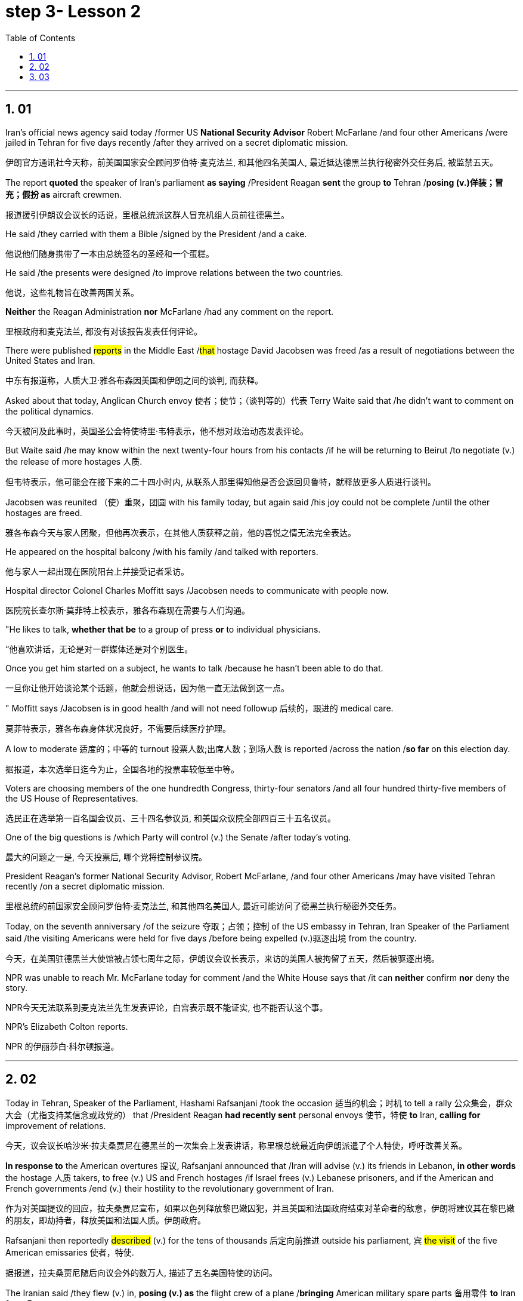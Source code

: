 


= step 3- Lesson 2
:toc: left
:toclevels: 3
:sectnums:
:stylesheet: ../../+ 000 eng选/美国高中历史教材 American History ： From Pre-Columbian to the New Millennium/myAdocCss.css

'''


== 01

Iran’s official news agency said today /former US *National Security Advisor* Robert McFarlane /and four other Americans /were jailed in Tehran for five days recently /after they arrived on a secret diplomatic mission.

[.my2]
伊朗官方通讯社今天称，前美国国家安全顾问罗伯特·麦克法兰, 和其他四名美国人, 最近抵达德黑兰执行秘密外交任务后, 被监禁五天。

The report *quoted* the speaker of Iran’s parliament *as saying* /President Reagan *sent* the group *to* Tehran /*posing (v.)佯装；冒充；假扮 as* aircraft crewmen.

[.my2]
报道援引伊朗议会议长的话说，里根总统派这群人冒充机组人员前往德黑兰。

He said /they carried with them a Bible /signed by the President /and a cake.

[.my2]
他说他们随身携带了一本由总统签名的圣经和一个蛋糕。

He said /the presents were designed /to improve relations between the two countries.

[.my2]
他说，这些礼物旨在改善两国关系。

*Neither* the Reagan Administration *nor* McFarlane /had any comment on the report.

[.my2]
里根政府和麦克法兰, 都没有对该报告发表任何评论。

There were published #reports# in the Middle East /#that# hostage David Jacobsen was freed /as a result of negotiations between the United States and Iran.

[.my2]
中东有报道称，人质大卫·雅各布森因美国和伊朗之间的谈判, 而获释。

Asked about that today, Anglican Church envoy 使者；使节；（谈判等的）代表 Terry Waite said that /he didn’t want to comment on the political dynamics.

[.my2]
今天被问及此事时，英国圣公会特使特里·韦特表示，他不想对政治动态发表评论。

But Waite said /he may know within the next twenty-four hours from his contacts /if he will be returning to Beirut /to negotiate (v.) the release of more hostages 人质.

[.my2]
但韦特表示，他可能会在接下来的二十四小时内, 从联系人那里得知他是否会返回贝鲁特，就释放更多人质进行谈判。

Jacobsen was reunited （使）重聚，团圆 with his family today, but again said /his joy could not be complete /until the other hostages are freed.

[.my2]
雅各布森今天与家人团聚，但他再次表示，在其他人质获释之前，他的喜悦之情无法完全表达。

He appeared on the hospital balcony /with his family /and talked with reporters.

[.my2]
他与家人一起出现在医院阳台上并接受记者采访。

Hospital director Colonel Charles Moffitt says /Jacobsen needs to communicate with people now.

[.my2]
医院院长查尔斯·莫菲特上校表示，雅各布森现在需要与人们沟通。

"He likes to talk, *whether that be* to a group of press *or* to individual physicians.

[.my2]
“他喜欢讲话，无论是对一群媒体还是对个别医生。

Once you get him started on a subject, he wants to talk /because he hasn’t been able to do that.

[.my2]
一旦你让他开始谈论某个话题，他就会想说话，因为他一直无法做到这一点。

" Moffitt says /Jacobsen is in good health /and will not need followup 后续的，跟进的 medical care.

[.my2]
莫菲特表示，雅各布森身体状况良好，不需要后续医疗护理。

A low to moderate 适度的；中等的 turnout 投票人数;出席人数；到场人数 is reported /across the nation /*so far* on this election day.

[.my2]
据报道，本次选举日迄今为止，全国各地的投票率较低至中等。

Voters are choosing members of the one hundredth Congress, thirty-four senators /and all four hundred thirty-five members of the US House of Representatives.

[.my2]
选民正在选举第一百名国会议员、三十四名参议员, 和美国众议院全部四百三十五名议员。

One of the big questions is /which Party will control (v.) the Senate /after today’s voting.

[.my2]
最大的问题之一是, 今天投票后, 哪个党将控制参议院。

President Reagan’s former National Security Advisor, Robert McFarlane, /and four other Americans /may have visited Tehran recently /on a secret diplomatic mission.

[.my2]
里根总统的前国家安全顾问罗伯特·麦克法兰, 和其他四名美国人, 最近可能访问了德黑兰执行秘密外交任务。

Today, on the seventh anniversary /of the seizure 夺取；占领；控制 of the US embassy in Tehran, Iran Speaker of the Parliament said /the visiting Americans were held for five days /before being expelled (v.)驱逐出境 from the country.

[.my2]
今天，在美国驻德黑兰大使馆被占领七周年之际，伊朗议会议长表示，来访的美国人被拘留了五天，然后被驱逐出境。

NPR was unable to reach Mr. McFarlane today for comment /and the White House says that /it can *neither* confirm *nor* deny the story.

[.my2]
NPR今天无法联系到麦克法兰先生发表评论，白宫表示既不能证实, 也不能否认这个事。

NPR’s Elizabeth Colton reports.

[.my2]
NPR 的伊丽莎白·科尔顿报道。


'''

== 02

Today in Tehran, Speaker of the Parliament, Hashami Rafsanjani /took the occasion 适当的机会；时机 to tell a rally 公众集会，群众大会（尤指支持某信念或政党的） that /President Reagan *had recently sent* personal envoys 使节，特使 *to* Iran, *calling for* improvement of relations.

[.my2]
今天，议会议长哈沙米·拉夫桑贾尼在德黑兰的一次集会上发表讲话，称里根总统最近向伊朗派遣了个人特使，呼吁改善关系。

*In response to* the American overtures 提议, Rafsanjani announced that /Iran will advise (v.) its friends in Lebanon, *in other words* the hostage 人质 takers, to free (v.) US and French hostages /if Israel frees (v.) Lebanese prisoners, and if the American and French governments /end (v.) their hostility to the revolutionary government of Iran.

[.my2]
作为对美国提议的回应，拉夫桑贾尼宣布，如果以色列释放黎巴嫩囚犯，并且美国和法国政府结束对革命者的敌意，伊朗将建议其在黎巴嫩的朋友，即劫持者，释放美国和法国人质。伊朗政府。

Rafsanjani then reportedly #described# (v.) for the tens of thousands 后定向前推进 outside his parliament, `宾`  #the visit# of the five American emissaries 使者，特使.

[.my2]
据报道，拉夫桑贾尼随后向议会外的数万人, 描述了五名美国特使的访问。

The Iranian said /they flew (v.) in, *posing (v.) as* the flight crew of a plane /*bringing* American military spare parts 备用零件 *to* Iran *from* Europe.

[.my2]
伊朗人称，他们冒充一架飞机的机组人员，将美国军事备件从欧洲运往伊朗。

The US envoys reportedly carried (v.) Irish passports, now said *to be held* by Iranian officials.

[.my2]
据报道，美国特使持有爱尔兰护照，现在据说由伊朗官员持有。

And one of the men /called himself McFarlane.

[.my2]
其中一名男子自称麦克法兰。

And according to Rafsanjani, he *looked exactly like* President Reagan’s former National Security Advisor.

[.my2]
据拉夫桑贾尼说，他看起来和里根总统的前国家安全顾问一模一样。

Rafsanjani claimed that /Iranian security officials also have *a tape of telephone conversations* /后定向前推进 between the American President and his envoys, The Iranian cleric 圣职人员；神职人员;宗教领袖；宗教领导人, Rafsanjani, said /the five men were confined 监禁；禁闭 to a hotel for five days /and later deported (v.)驱逐出境，递解出境 /after Ayatollah Khomeini advised Iranian officials not to meet them or receive their message.

[.my2]
拉夫桑贾尼声称，伊朗安全官员还拥有美国总统与其特使之间的电话通话录音。伊朗神职人员拉夫桑贾尼表示，这五名男子被限制在一家酒店五天，后来在阿亚图拉霍梅尼建议伊朗官员不要与他们见面或接收他们的消息后, 被驱逐出境。

Rafsanjani said /the Americans had brought a Bible /signed by President Reagan /and a key-shaped cake /which they said was the symbol of *the hope of* reopening US-Iran relations.

[.my2]
拉夫桑贾尼说，美国人带来了里根总统签名的圣经和钥匙形蛋糕，他们说这是重新开放美伊关系希望的象征。

In Tehran today, at the ceremony /后定向前推进 marking the anniversary of the seizure of the American embassy, Parliamentary Speaker Rafsanjani /*described* the visit by the American emissaries /*as* a sign of Washington’s helplessness 无能为力；无可奈何状态.

[.my2]
今天在德黑兰举行的美国大使馆被占领周年纪念仪式上，议会议长拉夫桑贾尼, 将美国特使的访问, 描述为华盛顿无助的表现。

The White House said /it would *neither* confirm *nor* deny the reports, because according to the press office, there are certain matters 后定向前推进  *pertaining to* 与…相关；关于 efforts to try to release the hostages, and comments (n.) might jeopardize (v.)冒…的危险；危及；危害；损害 them.

[.my2]
白宫表示既不会证实也不会否认这些报道，因为根据新闻办公室的说法，存在"与试图释放人质的努力有关的"某些事项，评论可能会危及他们。

[.my1]
.案例
====
.PERˈTAIN TO STH/SB
( formal ) to be connected with sth/sb与…相关；关于 +
• the laws /*pertaining to* adoption有关收养的法律
====

Robert McFarlane, who was also a frequent political commentator （电台、电视台或报刊的）评论员 for NPR’s morning edition, has been unavailable 无法得到；难以获得 for comment.

[.my2]
罗伯特·麦克法兰 (Robert McFarlane) 也是 NPR 早间版的常任政治评论员，但目前未能发表评论。

I am Elizabeth Colton in Washington.

[.my2]
我是华盛顿的伊丽莎白·科尔顿。

'''

== 03

Over the last few years /and around the country, the number of *fundamentalist 原教旨主义者；基要主义者；信奉正统派基督教的人 religious groups* is said to be growing.

[.my2]
过去几年，全国范围内原教旨主义宗教团体的数量, 据称不断增加。

Some are called "ultra 极端的，偏激的-fundamentalist" groups.

[.my2]
有些被称为“极端原教旨主义”团体。

The estimates *varied (v.) greatly*. The number could be *as high as* two thousand.


[.my2]
对人数的估计, 差异很大。这个数字可能高达两千。




These organizations have different purposes and beliefs, but usually have one thing in common —strong leadership, quite often one person.

[.my2]
这些组织有不同的目的和信仰，但通常有一个共同点——强有力的领导，通常是一个人。

Four years ago in October /at a fundamentalist Christian commune （共同生活、分担责任、共享财产等的）群体，公社 in West Virginia, a young boy died /after a paddling session 一场；一节；一段时间 /that lasted (v.) for two hours.

[.my2]
四年前的十月，在西弗吉尼亚州的一个原教旨主义基督教公社，一名小男孩在持续两个小时的划船活动后死亡。

The child was spanked (v.)打（小孩的）屁股 by his parents.

[.my2]
孩子被父母打了屁股。

He had hit (v.) another child /and refused to say he was sorry.

[.my2]
他打了另一个孩子，却拒绝道歉。

We reported the story of that paddling —the story of the Stonegate Community in November of 1982.

[.my2]
我们报道了那次划船的故事——1982 年 11 月石门社区的故事。

Since that time, Stonegate leader has been tried (v.)审理；审讯；审判 and convicted (v.)定罪；宣判…有罪, one of the first times / `主` a leader of a religious group `谓` has been held responsible for the actions of a member.

[.my2]
从那时起，石门领导人就受到审判并被定罪，这是宗教团体领导人首次因成员的行为, 而被追究责任。

Also in that time /the parents of the child have served (v.) jail terms, and now /they have agreed to tell their story.

[.my2]
与此同时，孩子的父母已经服刑，现在他们同意讲述自己的故事。

The Stonegate Commune was near Charleston, West Virginia, in the northeast corner of the state. It’s mostly farming country.


[.my2]
石门公社位于西弗吉尼亚州查尔斯顿附近，位于该州东北角。主要是农业国家。

The Stonegate members lived (v.) outside of town /in an old white Victorian house, overlooking the Shenandoah River, eight young families /living and working together.

[.my2]
石门成员住在城外一栋古老的白色维多利亚式房子里，俯瞰谢南多厄河，八个年轻的家庭一起生活和工作。

They did some farming, some construction 建筑；建造；施工 work /and for a time *ran a restaurant* in Charleston.

[.my2]
他们从事一些农业、建筑工作，并一度在查尔斯顿经营一家餐馆。

It was their intention 意图，目的，打算 /to become *less of* a commune 社群，群体/and *more of* a community 社区；社会, with the families /living in separate houses on the property.

[.my2]
他们的目的是不再是一个公社，而更像是一个社区，各家庭住在该地产上的独立房屋中。

We went to Stonegate /on a Sunday evening in November of 1982.

[.my2]
1982 年 11 月的一个周日晚上，我们去了斯通盖特。

We were reluctantly welcomed.

[.my2]
我们很不情愿地受到了欢迎。

Less than a month before, two Stonegate members had been indicted (v.)控告；起诉 for involuntary 非自愿的；非本意的 manslaughter (n.)过失杀人.

[.my2]
不到一个月前，两名 Stonegate 成员被指控过失杀人罪。

They were the parents of Joseph Green, who was two years old /when he died.

[.my2]
他们是约瑟夫·格林的父母，约瑟夫·格林去世时年仅两岁。

On this night /many of the Stonegate people were defensive (a.)戒备的；怀有戒心的；自卫的, almost angry.

[.my2]
这天晚上，许多石门人都处于防御状态，甚至有些愤怒。

That was four years ago.

[.my2]
那是四年前的事了。

The parents, Stewart and Leslie Green, *were convicted 定罪；宣判…有罪 of* involuntary manslaughter /and both spent a year in jail.

[.my2]
父母斯图尔特·格林和莱斯利·格林被判犯有过失杀人罪，双双入狱一年。

First Stewart, then Leslie.

[.my2]
首先是斯图尔特，然后是莱斯利。

Then in a separate *legal action* 法律诉讼, the leader of the Stonegate commune, Dorothy McLellan *was also indicted*.

[.my2]
随后，在另一项法律诉讼中，斯通盖特公社的领导人多萝西·麦克莱伦也被起诉。

McLellan did not *take part in* the paddling /but she was found guilty (a.)犯了罪；有过失的；有罪责的 of involuntary manslaughter /and conspiracy (n.)密谋策划；阴谋 in the death of Joey Green.

[.my2]
麦克莱伦没有参加划船活动，但她被判犯有过失杀人罪和串谋杀害乔伊·格林罪。

Stewart Green, the father, testified (v.)（尤指出庭）作证 against Dorothy McLellan.

[.my2]
父亲斯图尔特·格林出庭作证, 指控多萝西·麦克莱伦。

Green now believes that /his son died /because of McLellan’s teachings and influence.

[.my2]
格林现在相信, 他的儿子是因为麦克莱伦的教导和影响而死的。

He explained in court that /the Stonegate members were taught that /a paddling session should continue /until the child apologizes.

[.my2]
他在法庭上解释说，石门成员被教导应该继续划船，直到孩子道歉为止。

Green also testified that /`主` a four-hour spanking 打屁股（尤指打小孩） of Dorothy McLellan’s grandson, Danny, `谓` had occurred /two weeks before Joey Green’s death.

[.my2]
格林还作证说，在乔伊·格林去世前两周，多萝西·麦克莱伦的孙子丹尼被打了四个小时。

He also said /the Stonegate members, when Joey died, *joined in* a pledge 保证；诺言；誓约 of secrecy: the circumstances would *be covered up*; the death would be called an accident.

[.my2]
他还说，当乔伊去世时，石门成员加入了保密承诺：情况将被掩盖；死亡将被称为意外事故。

They were afraid /all the Stonegate children would be taken away.

[.my2]
他们担心所有的石门孩子都会被带走。

Joey’s parents at first agreed to this.

[.my2]
乔伊的父母起初同意了这一点。

It was later /that they *spoke out 公开反对 against*  /what they called then *a conspiracy 密谋策划；阴谋 of silence*.

[.my2]
后来，他们公开反对他们称之为"沉默的阴谋"。

Both Stewart and Leslie Green *grew up* and married /within the Stonegate community.

[.my2]
斯图尔特和莱斯利·格林, 都是在斯通盖特社区长大并结婚的。

Leslie was only fifteen /when she came to the Stonegate.

[.my2]
莱斯利来到石门时, 才十五岁。

They *lived* with several other teenagers /*in* the home of Dorothy and John McLellan.

[.my2]
他们与其他几名青少年, 住在多萝西·麦克莱伦和约翰·麦克莱伦的家里。

The McLellans had been *taking in* 留宿；收留;欺骗；蒙骗 young people /who were having trouble, usually with drugs.

[.my2]
麦克莱伦夫妇一直收留有问题的年轻人，通常是因为毒品。

They wanted *to use* their marriage /*as* an example of Christian family life.

[.my2]
他们想用自己的婚姻作为基督徒家庭生活的典范。

John McLellan *worked for* an accounting 会计 firm, traveling /during the week, Dot McLellan staying at home, *taking care of* more and more teenagers.

[.my2]
约翰·麦克莱伦 (John McLellan) 在一家会计师事务所工作，每周都在出差，多特·麦克莱伦 (Dot McLellan) 则呆在家里，照顾越来越多的青少年。

The Greens are now living in their first real home together, an apartment in Baltimore.

[.my2]
绿党现在一起住在他们的第一个真正的家，位于巴尔的摩的一套公寓。

Stewart left the Stonegate, and Leslie joined him /*as soon as* she got out of jail.

[.my2]
斯图尔特离开了石门，莱斯利一出狱就加入了他。

The Greens have now agreed *to talk about* their lives at Stonegate /and about the paddling of their son.

[.my2]
绿党现在同意谈论他们在斯通盖特的生活以及他们儿子的划船经历。

'''
